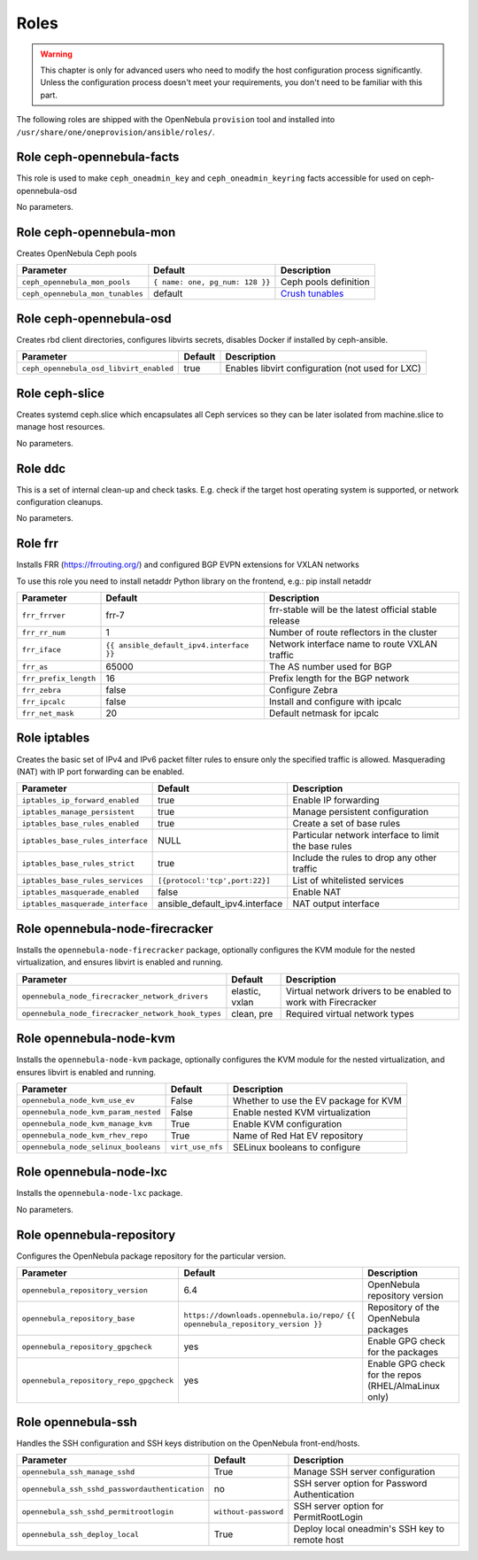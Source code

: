 .. _ddc_config_roles:

=====
Roles
=====

.. warning::

    This chapter is only for advanced users who need to modify the host configuration process significantly. Unless the configuration process doesn't meet your requirements, you don't need to be familiar with this part.

The following roles are shipped with the OpenNebula ``provision`` tool and installed into ``/usr/share/one/oneprovision/ansible/roles/``.

Role ceph-opennebula-facts
--------------------------------------------------------------------------------

This role is used to make ``ceph_oneadmin_key`` and ``ceph_oneadmin_keyring``
facts accessible for used on ceph-opennebula-osd

No parameters.


Role ceph-opennebula-mon
--------------------------------------------------------------------------------
Creates OpenNebula Ceph pools

================================= ========================================= ========================================================================================
Parameter                         Default                                   Description
================================= ========================================= ========================================================================================
``ceph_opennebula_mon_pools``     ``{ name: one, pg_num: 128 }}``           Ceph pools definition

``ceph_opennebula_mon_tunables``  default                                   `Crush tunables <https://docs.ceph.com/en/latest/rados/operations/crush-map/#tunables>`_
================================= ========================================= ========================================================================================


Role ceph-opennebula-osd
--------------------------------------------------------------------------------
Creates rbd client directories, configures libvirts secrets, disables Docker if installed by ceph-ansible.

========================================= ============================== ===========
Parameter                                 Default                        Description
========================================= ============================== ===========
``ceph_opennebula_osd_libvirt_enabled``   true                           Enables libvirt configuration (not used for LXC)
========================================= ============================== ===========


Role ceph-slice
--------------------------------------------------------------------------------
Creates systemd ceph.slice which encapsulates all Ceph services so they can
be later isolated from machine.slice to manage host resources.

No parameters.

Role ddc
--------------------------------------------------------------------------------

.. !!! Description and parameters needs to be IN SYNC WITH THE ROLE CONTENT !!!

This is a set of internal clean-up and check tasks. E.g. check if the target host operating system is supported, or network configuration cleanups.

No parameters.

Role frr
--------------------------------------------------------------------------------
Installs FRR (https://frrouting.org/) and configured BGP EVPN extensions for VXLAN networks

To use this role you need to install netaddr Python library on the frontend, e.g.: pip install netaddr

================================= ======================================== ===========
Parameter                         Default                                  Description
================================= ======================================== ===========
``frr_frrver``                    frr-7                                    frr-stable will be the latest official stable release
``frr_rr_num``                    1                                        Number of route reflectors in the cluster
``frr_iface``                     ``{{ ansible_default_ipv4.interface }}`` Network interface name to route VXLAN traffic
``frr_as``                        65000                                    The AS number used for BGP
``frr_prefix_length``             16                                       Prefix length for the BGP network
``frr_zebra``                     false                                    Configure Zebra
``frr_ipcalc``                    false                                    Install and configure with ipcalc
``frr_net_mask``                  20                                       Default netmask for ipcalc
================================= ======================================== ===========

Role iptables
--------------------------------------------------------------------------------

.. !!! Description and parameters needs to be IN SYNC WITH THE ROLE CONTENT !!!

Creates the basic set of IPv4 and IPv6 packet filter rules to ensure only the specified traffic is allowed. Masquerading (NAT) with IP port forwarding can be enabled.

================================= ============================== ===========
Parameter                         Default                        Description
================================= ============================== ===========
``iptables_ip_forward_enabled``   true                           Enable IP forwarding
``iptables_manage_persistent``    true                           Manage persistent configuration
``iptables_base_rules_enabled``   true                           Create a set of base rules
``iptables_base_rules_interface`` NULL                           Particular network interface to limit the base rules
``iptables_base_rules_strict``    true                           Include the rules to drop any other traffic
``iptables_base_rules_services``  ``[{protocol:'tcp',port:22}]`` List of whitelisted services
``iptables_masquerade_enabled``   false                          Enable NAT
``iptables_masquerade_interface`` ansible_default_ipv4.interface NAT output interface
================================= ============================== ===========

Role opennebula-node-firecracker
--------------------------------------------------------------------------------

.. !!! Description and parameters needs to be IN SYNC WITH THE ROLE CONTENT !!!

Installs the ``opennebula-node-firecracker`` package, optionally configures the KVM module for the nested virtualization, and ensures libvirt is enabled and running.

================================================== ================ ===========
Parameter                                          Default          Description
================================================== ================ ===========
``opennebula_node_firecracker_network_drivers``    elastic, vxlan   Virtual network drivers to be enabled to work with Firecracker
``opennebula_node_firecracker_network_hook_types`` clean, pre       Required virtual network types
================================================== ================ ===========

Role opennebula-node-kvm
--------------------------------------------------------------------------------

.. !!! Description and parameters needs to be IN SYNC WITH THE ROLE CONTENT !!!

Installs the ``opennebula-node-kvm`` package, optionally configures the KVM module for the nested virtualization, and ensures libvirt is enabled and running.

==================================== ================ ===========
Parameter                            Default          Description
==================================== ================ ===========
``opennebula_node_kvm_use_ev``       False            Whether to use the EV package for KVM
``opennebula_node_kvm_param_nested`` False            Enable nested KVM virtualization
``opennebula_node_kvm_manage_kvm``   True             Enable KVM configuration
``opennebula_node_kvm_rhev_repo``    True             Name of Red Hat EV repository
``opennebula_node_selinux_booleans`` ``virt_use_nfs`` SELinux booleans to configure
==================================== ================ ===========

Role opennebula-node-lxc
--------------------------------------------------------------------------------

.. !!! Description and parameters needs to be IN SYNC WITH THE ROLE CONTENT !!!

Installs the ``opennebula-node-lxc`` package.

No parameters.

Role opennebula-repository
--------------------------------------------------------------------------------

.. !!! Description and parameters needs to be IN SYNC WITH THE ROLE CONTENT !!!

Configures the OpenNebula package repository for the particular version.

======================================= ========================================== ===========
Parameter                               Default                                    Description
======================================= ========================================== ===========
``opennebula_repository_version``       6.4                                        OpenNebula repository version
``opennebula_repository_base``          ``https://downloads.opennebula.io/repo/``  Repository of the OpenNebula packages
                                        ``{{ opennebula_repository_version }}``
``opennebula_repository_gpgcheck``      yes                                        Enable GPG check for the packages
``opennebula_repository_repo_gpgcheck`` yes                                        Enable GPG check for the repos (RHEL/AlmaLinux only)
======================================= ========================================== ===========

Role opennebula-ssh
--------------------------------------------------------------------------------

.. !!! Description and parameters needs to be IN SYNC WITH THE ROLE CONTENT !!!

Handles the SSH configuration and SSH keys distribution on the OpenNebula front-end/hosts.

============================================== ==================== ===========
Parameter                                      Default              Description
============================================== ==================== ===========
``opennebula_ssh_manage_sshd``                 True                 Manage SSH server configuration
``opennebula_ssh_sshd_passwordauthentication`` no                   SSH server option for Password Authentication
``opennebula_ssh_sshd_permitrootlogin``        ``without-password`` SSH server option for PermitRootLogin
``opennebula_ssh_deploy_local``                True                 Deploy local oneadmin's SSH key to remote host
============================================== ==================== ===========
